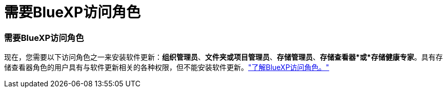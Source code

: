 = 需要BlueXP访问角色
:allow-uri-read: 




=== 需要BlueXP访问角色

现在，您需要以下访问角色之一来安装软件更新：*组织管理员*、*文件夹或项目管理员*、*存储管理员*、*存储查看器*或*存储健康专家*。具有存储查看器角色的用户具有与软件更新相关的各种权限，但不能安装软件更新。link:https://docs.netapp.com/us-en/bluexp-setup-admin/reference-iam-predefined-roles.html["了解BlueXP访问角色。"^]

